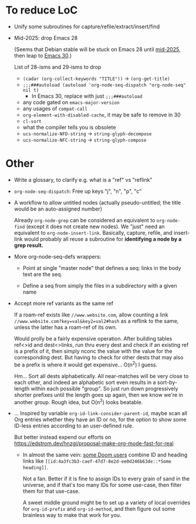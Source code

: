 * To reduce LoC

- Unify some subroutines for capture/refile/extract/insert/find

- Mid-2025: drop Emacs 28

  (Seems that Debian stable will be stuck on Emacs 28 until [[https://release.debian.org/trixie/freeze_policy.html][mid-2025]],
  then leap to [[https://packages.debian.org/trixie/emacs-gtk][Emacs 30]].)

  List of 28-isms and 29-isms to drop

  - =(cadar (org-collect-keywords "TITLE"))= -> =(org-get-title)=
  - =;;;###autoload (autoload 'org-node-seq-dispatch "org-node-seq" nil t)=
    - In Emacs 30, replace with just =;;;###autoload=
  - any code gated on =emacs-major-version=
  - any usages of =compat-call=
  - =org-element-with-disabled-cache=, it may be safe to remove in 30
  - =cl-sort=
  - what the compiler tells you is obsolete
  - =ucs-normalize-NFD-string= -> =string-glyph-decompose=
  - =ucs-normalize-NFC-string= -> =string-glyph-compose=

* Other

- Write a glossary, to clarify e.g. what is a "ref" vs "reflink"

- =org-node-seq-dispatch=: Free up keys "j", "n", "p", "c"

- A workflow to allow untitled nodes (actually pseudo-untitled; the title would be an auto-assigned number)

  Already =org-node-grep= can be considered an equivalent to =org-node-find= (except it does not create new nodes).  We "just" need an equivalent to =org-node-insert-link=.  Basically, capture, refile, and insert-link would probably all reuse a subroutine for *identifying a node by a grep result.*

- More org-node-seq-defs wrappers:

  - Point at single "master node" that defines a seq: links in the body text are the seq.

  - Define a seq from simply the files in a subdirectory with a given name

- Accept more ref variants as the same ref

  If a roam-ref exists like =//www.website.com=, allow counting a link =//www.website.com?key=val&key2=val2#hash= as a reflink to the same, unless the latter has a roam-ref of its own.

  Would prolly be a fairly expensive operation.  After building tables ref<>id and dest<>links, run thru every dest and check if an existing ref is a prefix of it, then simply nconc the value with the value for the corresponding dest.  But having to check for other dests that may also be a prefix is where it would get expensive... O(n^2) I guess.

  Hm... Sort all dests alphabetically.  All near-matches will be very close to each other, and indeed an alphabetic sort even results in a sort-by-length within each possible "group". So just run down progressively shorter prefixes until the length goes up again, then we know we're in another group.  Rough idea, but O(n^2) looks beatable.

- ... Inspired by variable =org-id-link-consider-parent-id=, maybe scan all Org entries whether they have an ID or no, for the option to show some ID-less entries according to an user-defined rule.

  But better instead expend our efforts on https://edstrom.dev/hnzgj/proposal-make-org-mode-fast-for-real

  - In almost the same vein: [[https://github.com/nobiot/org-transclusion/issues/237][some Doom users]] combine ID and heading links like =[[id:4a3fc3b3-caef-47d7-8e2d-ee0d246b63de::*Some heading]]=.

    Not a fan.  Better if it is fine to assign IDs to every grain of sand in the universe, and if that's too many IDs for some use-case, then filter them for that use-case.

    A sweet middle ground might be to set up a variety of local overrides for =org-id-prefix= and =org-id-method=, and then figure out some brainless way to make that work for you.
